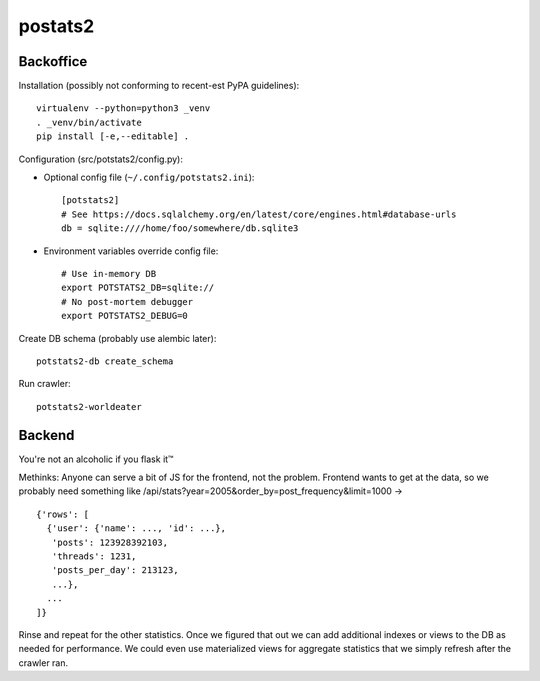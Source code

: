 postats2
========

Backoffice
----------

Installation (possibly not conforming to recent-est PyPA guidelines)::

    virtualenv --python=python3 _venv
    . _venv/bin/activate
    pip install [-e,--editable] .

Configuration (src/potstats2/config.py):

- Optional config file (``~/.config/potstats2.ini``)::

    [potstats2]
    # See https://docs.sqlalchemy.org/en/latest/core/engines.html#database-urls
    db = sqlite:////home/foo/somewhere/db.sqlite3

- Environment variables override config file::

    # Use in-memory DB
    export POTSTATS2_DB=sqlite://
    # No post-mortem debugger
    export POTSTATS2_DEBUG=0

Create DB schema (probably use alembic later)::

    potstats2-db create_schema

Run crawler::

    potstats2-worldeater

Backend
-------

You're not an alcoholic if you flask it™

Methinks: Anyone can serve a bit of JS for the frontend, not the problem.
Frontend wants to get at the data, so we probably need something like
/api/stats?year=2005&order_by=post_frequency&limit=1000 -> ::

  {'rows': [
    {'user': {'name': ..., 'id': ...},
     'posts': 123928392103,
     'threads': 1231,
     'posts_per_day': 213123,
     ...},
    ...
  ]}

Rinse and repeat for the other statistics. Once we figured that out we can
add additional indexes or views to the DB as needed for performance.
We could even use materialized views for aggregate statistics
that we simply refresh after the crawler ran.
